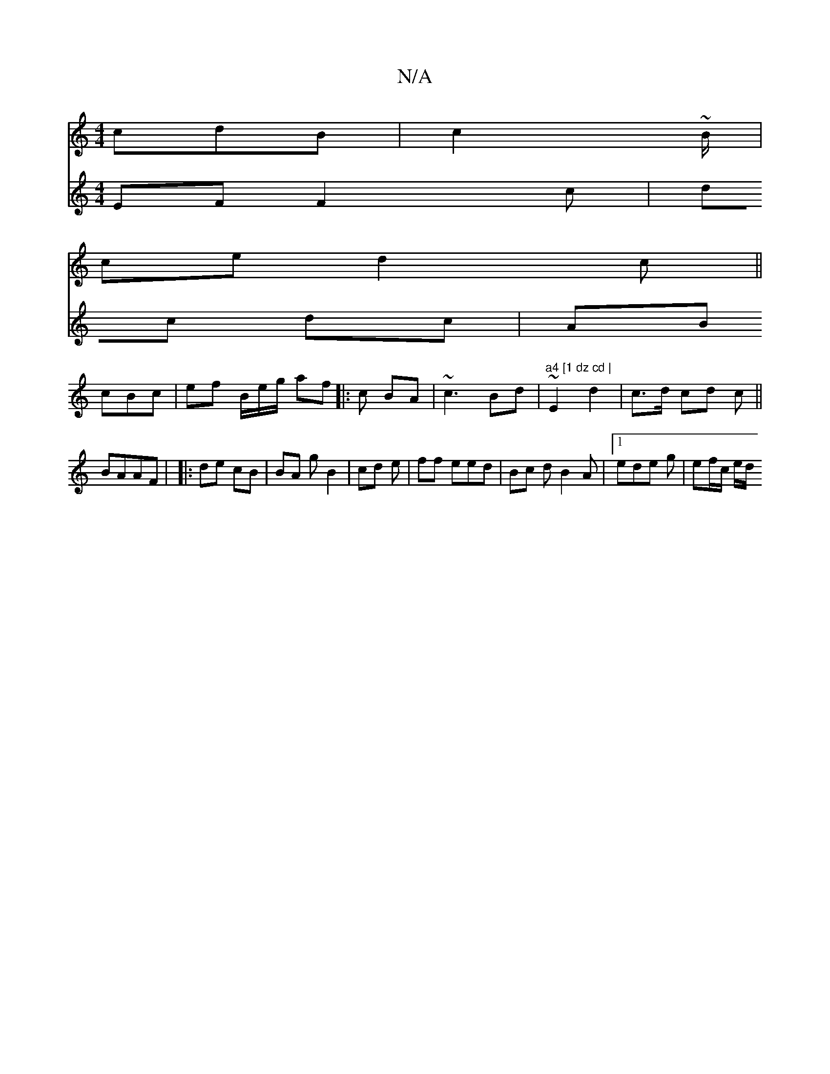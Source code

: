 X:1
T:N/A
M:4/4
R:N/A
K:Cmajor
cdB | c2 ~B/|
ce d2 c ||
V:[d] EF F2 c|
dc dc | AB cBc| ef B/e/g/ af ||
|: c BA |
~c3 Bd | "a4 [1 dz cd |
~E2 d2 | c>d cd c ||
BAAF |
|: de cB | BA g B2| cd e | ff eed | Bc d B2A |1 ede g| ef/c/ e/d/ 